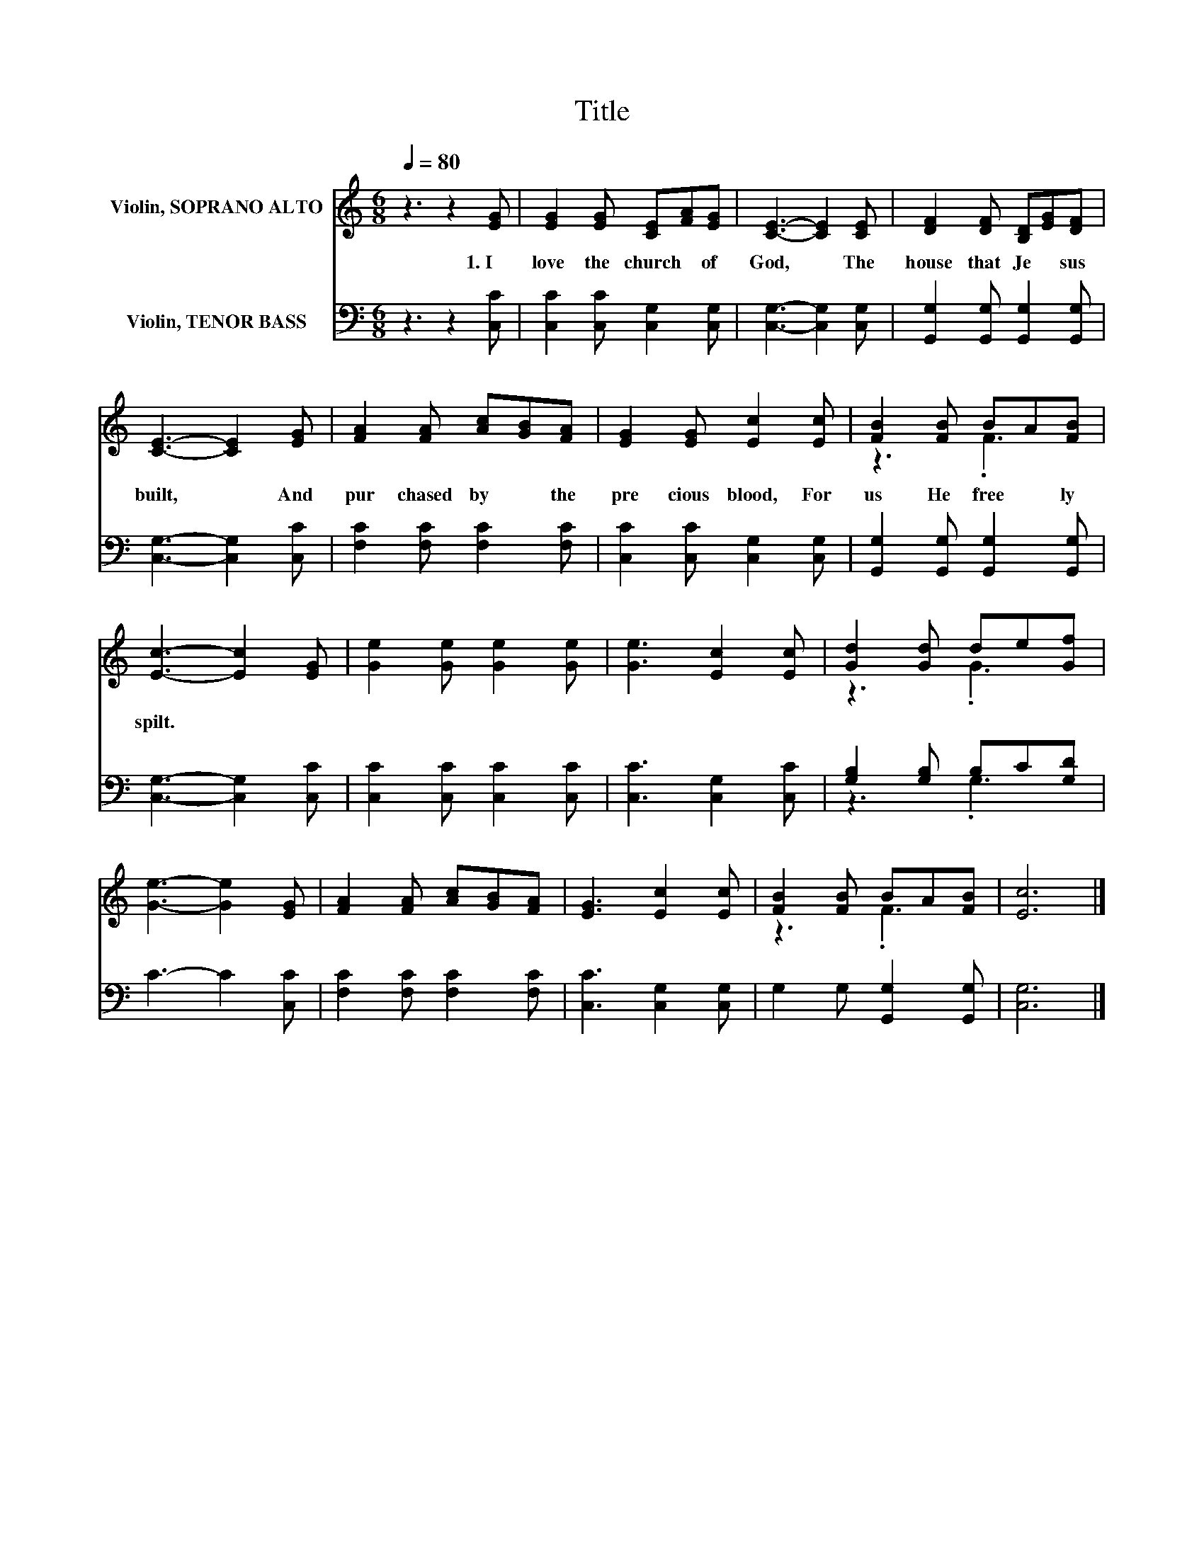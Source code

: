 X:1
T:Title
%%score ( 1 2 ) ( 3 4 )
L:1/8
Q:1/4=80
M:6/8
K:C
V:1 treble nm="Violin, SOPRANO ALTO"
V:2 treble 
V:3 bass nm="Violin, TENOR BASS"
V:4 bass 
V:1
 z3 z2 [EG] | [EG]2 [EG] [CE][FA][EG] | [CE]3- [CE]2 [CE] | [DF]2 [DF] [B,D][EG][DF] | %4
w: 1.~I~|love~ the~ church~ * of~|God,~ * The~|house~ that~ Je * sus~|
 [CE]3- [CE]2 [EG] | [FA]2 [FA] [Ac][GB][FA] | [EG]2 [EG] [Ec]2 [Ec] | [FB]2 [FB] BA[FB] | %8
w: built,~ * And~|pur chased~ by~ * the~|pre cious~ blood,~ For~|us~ He~ free * ly~|
 [Ec]3- [Ec]2 [EG] | [Ge]2 [Ge] [Ge]2 [Ge] | [Ge]3 [Ec]2 [Ec] | [Gd]2 [Gd] de[Gf] | %12
w: spilt.~ * *||||
 [Ge]3- [Ge]2 [EG] | [FA]2 [FA] [Ac][GB][FA] | [EG]3 [Ec]2 [Ec] | [FB]2 [FB] BA[FB] | [Ec]6 |] %17
w: |||||
V:2
 x6 | x6 | x6 | x6 | x6 | x6 | x6 | z3 .F3 | x6 | x6 | x6 | z3 .G3 | x6 | x6 | x6 | z3 .F3 | x6 |] %17
V:3
 z3 z2 [C,C] | [C,C]2 [C,C] [C,G,]2 [C,G,] | [C,G,]3- [C,G,]2 [C,G,] | %3
 [G,,G,]2 [G,,G,] [G,,G,]2 [G,,G,] | [C,G,]3- [C,G,]2 [C,C] | [F,C]2 [F,C] [F,C]2 [F,C] | %6
 [C,C]2 [C,C] [C,G,]2 [C,G,] | [G,,G,]2 [G,,G,] [G,,G,]2 [G,,G,] | [C,G,]3- [C,G,]2 [C,C] | %9
 [C,C]2 [C,C] [C,C]2 [C,C] | [C,C]3 [C,G,]2 [C,C] | [G,B,]2 [G,B,] B,C[G,D] | C3- C2 [C,C] | %13
 [F,C]2 [F,C] [F,C]2 [F,C] | [C,C]3 [C,G,]2 [C,G,] | G,2 G, [G,,G,]2 [G,,G,] | [C,G,]6 |] %17
V:4
 x6 | x6 | x6 | x6 | x6 | x6 | x6 | x6 | x6 | x6 | x6 | z3 .G,3 | x6 | x6 | x6 | x6 | x6 |] %17

